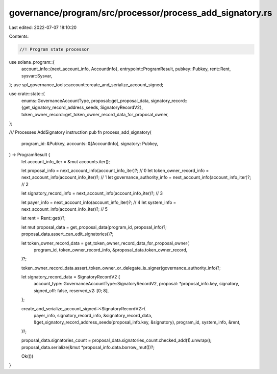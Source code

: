 governance/program/src/processor/process_add_signatory.rs
=========================================================

Last edited: 2022-07-07 18:10:20

Contents:

.. code-block:: rs

    //! Program state processor

use solana_program::{
    account_info::{next_account_info, AccountInfo},
    entrypoint::ProgramResult,
    pubkey::Pubkey,
    rent::Rent,
    sysvar::Sysvar,
};
use spl_governance_tools::account::create_and_serialize_account_signed;

use crate::state::{
    enums::GovernanceAccountType,
    proposal::get_proposal_data,
    signatory_record::{get_signatory_record_address_seeds, SignatoryRecordV2},
    token_owner_record::get_token_owner_record_data_for_proposal_owner,
};

/// Processes AddSignatory instruction
pub fn process_add_signatory(
    program_id: &Pubkey,
    accounts: &[AccountInfo],
    signatory: Pubkey,
) -> ProgramResult {
    let account_info_iter = &mut accounts.iter();

    let proposal_info = next_account_info(account_info_iter)?; // 0
    let token_owner_record_info = next_account_info(account_info_iter)?; // 1
    let governance_authority_info = next_account_info(account_info_iter)?; // 2

    let signatory_record_info = next_account_info(account_info_iter)?; // 3

    let payer_info = next_account_info(account_info_iter)?; // 4
    let system_info = next_account_info(account_info_iter)?; // 5

    let rent = Rent::get()?;

    let mut proposal_data = get_proposal_data(program_id, proposal_info)?;
    proposal_data.assert_can_edit_signatories()?;

    let token_owner_record_data = get_token_owner_record_data_for_proposal_owner(
        program_id,
        token_owner_record_info,
        &proposal_data.token_owner_record,
    )?;

    token_owner_record_data.assert_token_owner_or_delegate_is_signer(governance_authority_info)?;

    let signatory_record_data = SignatoryRecordV2 {
        account_type: GovernanceAccountType::SignatoryRecordV2,
        proposal: *proposal_info.key,
        signatory,
        signed_off: false,
        reserved_v2: [0; 8],
    };

    create_and_serialize_account_signed::<SignatoryRecordV2>(
        payer_info,
        signatory_record_info,
        &signatory_record_data,
        &get_signatory_record_address_seeds(proposal_info.key, &signatory),
        program_id,
        system_info,
        &rent,
    )?;

    proposal_data.signatories_count = proposal_data.signatories_count.checked_add(1).unwrap();
    proposal_data.serialize(&mut *proposal_info.data.borrow_mut())?;

    Ok(())
}



